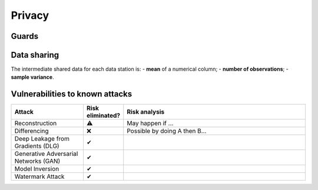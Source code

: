 Privacy
=======

Guards
------

.. What have you done to protect your users' privacy? E.g. threshold on low counts,
.. noise addition, etc.

Data sharing
------------

The intermediate shared data for each data station is:
- **mean** of a numerical column;
- **number of observations**;
- **sample variance**.

Vulnerabilities to known attacks
--------------------------------

.. Table below lists some well-known attacks. You could fill in this table to show
.. which attacks would be possible in your system.

.. list-table::
    :widths: 25 10 65
    :header-rows: 1

    * - Attack
      - Risk eliminated?
      - Risk analysis
    * - Reconstruction
      - ⚠
      - May happen if ...
    * - Differencing
      - ❌
      - Possible by doing A then B...
    * - Deep Leakage from Gradients (DLG)
      - ✔
      -
    * - Generative Adversarial Networks (GAN)
      - ✔
      -
    * - Model Inversion
      - ✔
      -
    * - Watermark Attack
      - ✔
      -